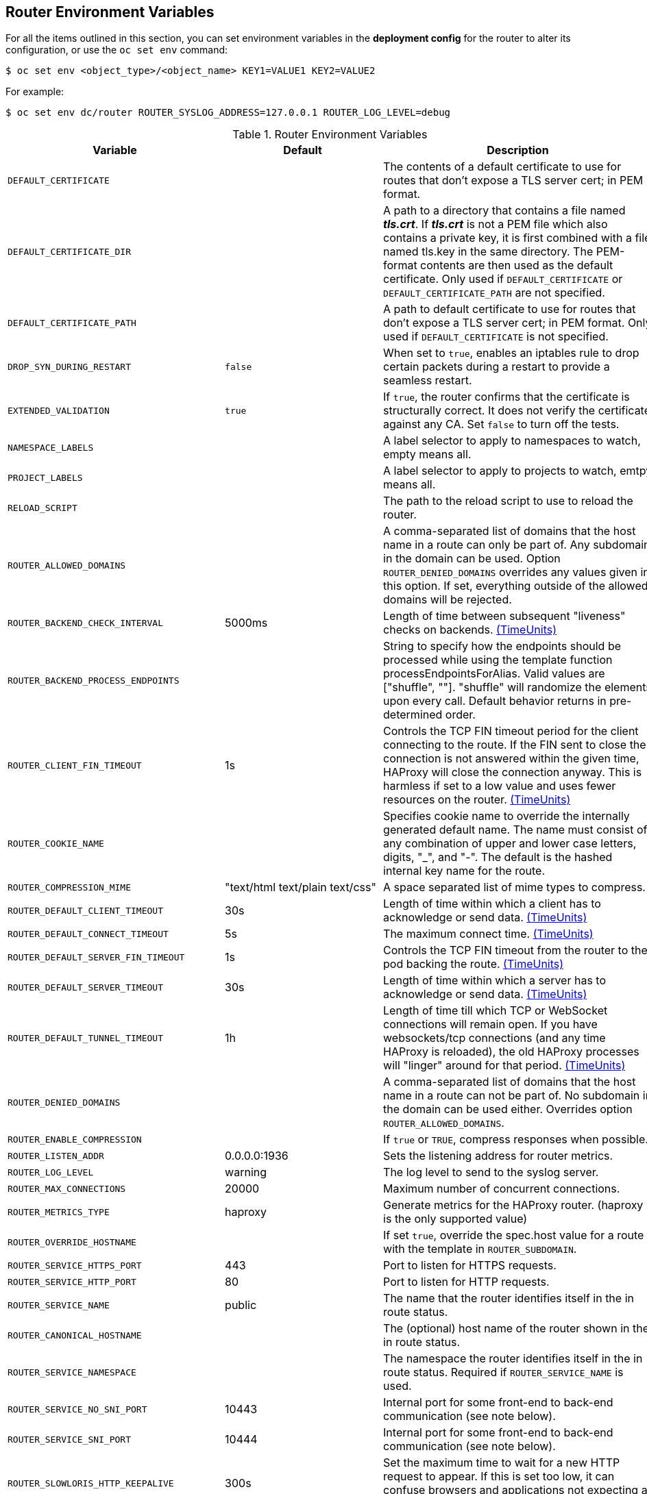 == Router Environment Variables

For all the items outlined in this section, you can set environment variables in
the *deployment config* for the router to alter its configuration, or use the
`oc set env` command:

----
$ oc set env <object_type>/<object_name> KEY1=VALUE1 KEY2=VALUE2
----

For example:

----
$ oc set env dc/router ROUTER_SYSLOG_ADDRESS=127.0.0.1 ROUTER_LOG_LEVEL=debug
----

.Router Environment Variables
[cols="2,2,6", options="header"]
|===
|Variable | Default | Description
|`DEFAULT_CERTIFICATE` |  | The contents of a default certificate to use for routes that don't expose a TLS server cert; in PEM format.
|`DEFAULT_CERTIFICATE_DIR` |  | A path to a directory that contains a file named *_tls.crt_*. If *_tls.crt_* is not a PEM file which also contains a private key, it is first combined with a file named tls.key in the same directory. The PEM-format contents are then used as the default certificate. Only used if `DEFAULT_CERTIFICATE` or `DEFAULT_CERTIFICATE_PATH` are not specified.
|`DEFAULT_CERTIFICATE_PATH` |  | A path to default certificate to use for routes that don't expose a TLS server cert; in PEM format. Only used if `DEFAULT_CERTIFICATE` is not specified.
|`DROP_SYN_DURING_RESTART` |  `false` | When set to `true`, enables an iptables rule to drop certain packets during a restart to provide a seamless restart.
ifdef::openshift-origin,openshift-enterprise[]
See xref:../../install_config/router/default_haproxy_router.adoc#preventing-connection-failures-during-restarts[the install guide] for details.
endif::[]
|`EXTENDED_VALIDATION` | `true` | If `true`, the router confirms that the certificate is structurally correct. It does not verify the certificate against any CA. Set `false` to turn off the tests.
|`NAMESPACE_LABELS` |  | A label selector to apply to namespaces to watch, empty means all.
|`PROJECT_LABELS` |  | A label selector to apply to projects to watch, emtpy means all.
|`RELOAD_SCRIPT` |  | The path to the reload script to use to reload the router.
|`ROUTER_ALLOWED_DOMAINS` | | A comma-separated list of domains that the host name in a route can only be part of. Any subdomain in the domain can be used. Option `ROUTER_DENIED_DOMAINS` overrides any values given in this option. If set, everything outside of the allowed domains will be rejected.
|`ROUTER_BACKEND_CHECK_INTERVAL` | 5000ms | Length of time between subsequent "liveness" checks on backends. xref:time-units[(TimeUnits)]
|`ROUTER_BACKEND_PROCESS_ENDPOINTS` | | String to specify how the endpoints should be processed while using the template function processEndpointsForAlias. Valid values are ["shuffle", ""]. "shuffle" will randomize the elements upon every call. Default behavior returns in pre-determined order.
|`ROUTER_CLIENT_FIN_TIMEOUT` | 1s | Controls the TCP FIN timeout period for the client connecting to the route. If the FIN sent to close the connection is not answered within the given time, HAProxy will close the connection anyway.  This is harmless if set to a low value and uses fewer resources on the router.  xref:time-units[(TimeUnits)]
|`ROUTER_COOKIE_NAME` |  | Specifies cookie name to override the internally generated default name.  The name must consist of any combination of upper and lower case letters, digits, "_",
and "-". The default is the hashed internal key name for the route.
|`ROUTER_COMPRESSION_MIME` | "text/html text/plain text/css" | A space separated list of mime types to compress.
|`ROUTER_DEFAULT_CLIENT_TIMEOUT`| 30s | Length of time within which a client has to acknowledge or send data. xref:time-units[(TimeUnits)]
|`ROUTER_DEFAULT_CONNECT_TIMEOUT`| 5s | The maximum connect time. xref:time-units[(TimeUnits)]
|`ROUTER_DEFAULT_SERVER_FIN_TIMEOUT` | 1s | Controls the TCP FIN timeout from the router to the pod backing the route.  xref:time-units[(TimeUnits)]
|`ROUTER_DEFAULT_SERVER_TIMEOUT`| 30s | Length of time within which a server has to acknowledge or send data. xref:time-units[(TimeUnits)]
|`ROUTER_DEFAULT_TUNNEL_TIMEOUT` | 1h | Length of time till which TCP or WebSocket connections will remain open. If you have websockets/tcp
connections (and any time HAProxy is reloaded), the old HAProxy processes
will "linger" around for that period. xref:time-units[(TimeUnits)]
|`ROUTER_DENIED_DOMAINS` | | A comma-separated list of domains that the host name in a route can not be part of. No subdomain in the domain can be used either. Overrides option `ROUTER_ALLOWED_DOMAINS`.
|`ROUTER_ENABLE_COMPRESSION`| | If `true` or `TRUE`, compress responses when possible.
|`ROUTER_LISTEN_ADDR`| 0.0.0.0:1936 | Sets the listening address for router metrics.
|`ROUTER_LOG_LEVEL` | warning | The log level to send to the syslog server.
|`ROUTER_MAX_CONNECTIONS`| 20000 | Maximum number of concurrent connections.
|`ROUTER_METRICS_TYPE`| haproxy | Generate metrics for the HAProxy router. (haproxy is the only supported value)
|`ROUTER_OVERRIDE_HOSTNAME`|  | If set `true`, override the spec.host value for a route with the template in `ROUTER_SUBDOMAIN`.
|`ROUTER_SERVICE_HTTPS_PORT` | 443 | Port to listen for HTTPS requests.
|`ROUTER_SERVICE_HTTP_PORT` | 80 | Port to listen for HTTP requests.
|`ROUTER_SERVICE_NAME` | public | The name that the router identifies itself in the in route status.
|`ROUTER_CANONICAL_HOSTNAME` | | The (optional) host name of the router shown in the in route status.
|`ROUTER_SERVICE_NAMESPACE` |  | The namespace the router identifies itself in the in route status. Required if `ROUTER_SERVICE_NAME` is used.
|`ROUTER_SERVICE_NO_SNI_PORT` | 10443 | Internal port for some front-end to back-end communication (see note below).
|`ROUTER_SERVICE_SNI_PORT` | 10444 | Internal port for some front-end to back-end communication (see note below).
|`ROUTER_SLOWLORIS_HTTP_KEEPALIVE`| 300s | Set the maximum time to wait for a new HTTP request to appear. If this is set too low, it can confuse browsers and applications not expecting a small `keepalive` value. xref:time-units[(TimeUnits)]
|`ROUTER_SLOWLORIS_TIMEOUT` | 10s | Length of time the transmission of an HTTP request can take. xref:time-units[(TimeUnits)]
|`ROUTER_SUBDOMAIN`|  | The template that should be used to generate the host name for a route without spec.host (e.g. ${name}-${namespace}.myapps.mycompany.com).
|`ROUTER_SYSLOG_ADDRESS` |  | Address to send log messages. Disabled if empty.
|`ROUTER_SYSLOG_FORMAT` | | If set, override the default log format used by underlying router implementation. Its value should conform with underlying router implementation's specification.
|`ROUTER_TCP_BALANCE_SCHEME` | source | xref:load-balancing[Load-balancing strategy] for multiple endpoints for pass-through routes. Available options are `source`, `roundrobin`, or `leastconn`.
|`ROUTER_LOAD_BALANCE_ALGORITHM` | leastconn | xref:load-balancing[Load-balancing strategy] for routes with multiple endpoints. Available options are `source`, `roundrobin`, and `leastconn`.
//|`*ROUTE_FIELDS*` |  | A field selector to apply to routes to watch, empty means all. (FUTURE: it does not have complete support we need in upstream/k8s.)
|`ROUTE_LABELS` |  | A label selector to apply to the routes to watch, empty means all.
|`STATS_PASSWORD` |  | The password needed to access router stats (if the router implementation supports it).
|`STATS_PORT` |  | Port to expose statistics on (if the router implementation supports it).  If not set, stats are not exposed.
|`STATS_USERNAME` |  | The user name needed to access router stats (if the router implementation supports it).
|`TEMPLATE_FILE` | `/var/lib/haproxy/conf/custom/` `haproxy-config-custom.template` | The path to the HAProxy template file (in the container image).
|`RELOAD_INTERVAL` | 5s | The minimum frequency the router is allowed to reload to accept new changes. xref:time-units[(TimeUnits)]
|`ROUTER_USE_PROXY_PROTOCOL`|  | When set to `true` or `TRUE`, HAProxy expects incoming connections to use the `PROXY` protocol on port 80 or port 443. The source IP address can pass through a load balancer if the load balancer supports the protocol, for example Amazon ELB.
|`ROUTER_ALLOW_WILDCARD_ROUTES`|  |  When set to `true` or `TRUE`, any routes with a wildcard policy of `Subdomain` that pass the router admission checks will be serviced by the HAProxy router.
|`ROUTER_DISABLE_NAMESPACE_OWNERSHIP_CHECK` |  | Set to `true` to relax the namespace ownership policy.
|`ROUTER_STRICT_SNI` |  | xref:strict-sni[strict-sni]
|`ROUTER_CIPHERS` | intermediate  | Specify the set of xref:ciphers[ciphers] supported by bind.
|===

[NOTE]
====
If you want to run multiple routers on the same machine, you must change the
ports that the router is listening on, `ROUTER_SERVICE_SNI_PORT` and
`ROUTER_SERVICE_NO_SNI_PORT`. These ports can be anything you want as long as
they are unique on the machine. These ports will not be exposed externally.
====
